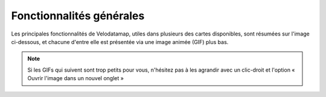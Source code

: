 Fonctionnalités générales
=========================

.. _Fonctionnalités générales:

.. |cartes| image:: images/icons/cartes.png
            :width: 30

.. |couches| image:: images/icons/couches.png
            :width: 30

.. |rechercher| image:: images/icons/rechercher.png
            :width: 30

.. |filtrer| image:: images/icons/filtrer.png
            :width: 30

.. |connecte| image:: images/icons/connecte.png
            :width: 30

.. |ajout_entite| image:: images/icons/ajout_entite.png
            :width: 30

.. |modifier| image:: images/icons/modifier.png
            :height: 30

.. |enregistrer| image:: images/icons/enregistrer.png
            :height: 30

.. |requeteur| image:: images/icons/requeteur.png
            :width: 30

.. |extraction| image:: images/icons/extraction.png

.. |telechargement_tabulaire| image:: images/icons/telechargement_tabulaire.png
            :width: 30

.. |comparer| image:: images/icons/comparer.png
            :width: 30

.. |mesurer| image:: images/icons/mesurer.png
            :width: 30

.. |selection_par_geometrie| image:: images/selection_par_geometrie.png


Les principales fonctionnalités de Velodatamap, utiles dans plusieurs des cartes disponibles, sont résumées sur l'image ci-dessous, et chacune d'entre elle est présentée via une image animée (GIF) plus bas.

.. figure:: images/resume_fonctionnalites.png
   :width: 100%

.. note::
   Si les GIFs qui suivent sont trop petits pour vous, n'hésitez pas à les agrandir avec un clic-droit et l'option « Ouvrir l'image dans un nouvel onglet »

.. dropdown:: Circuler entre les cartes
   :animate: fade-in-slide-down

   Velodatamap a quatre cartes principales : **Véloroutes**, **Équipements**, **Signalement** et **Aménagements**.
   Vous pouvez circuler entre les différentes cartes en cliquant sur l'icône |cartes| puis en cliquant sur l'une d'entre elles :

   .. figure:: images/gifs/cartes.gif


.. dropdown:: Activer les différentes couches de données
   :animate: fade-in-slide-down

   Différentes couches de données peuvent être affichées sur chaque carte. Certaines s'affichent par défaut dès le chargement, et d'autres sont désactivées par défaut mais peuvent vous être utiles !
   Cliquez sur |couches| pour accéder à l'interface suivante :

   .. figure:: images/gifs/couches.gif


.. dropdown:: Afficher la légende
   :animate: fade-in-slide-down

   Besoin de comprendre les données qui s'affichent sur la carte ? Affichez la légende propre à chaque carte, toujours en cliquant sur |couches| :

   .. figure:: images/gifs/legende.gif


.. dropdown:: Faire une recherche parmi les données
   :animate: fade-in-slide-down

   Besoin de chercher une donnée en particulier ? Utilisez le bouton |rechercher| pour accéder à l'interface suivante :

   .. figure:: images/gifs/rechercher.gif


.. dropdown:: Filtrer graphiquement les données
   :animate: fade-in-slide-down

   Si vous souhaitez n'afficher que certaines données d'une couche, alors cliquez sur le bouton |filtrer| et suivez la démarche ci-dessous. Si vous souhaitez télécharger le résultat de votre filtre, celui-ci sera actif automatiquement dans le requêteur à son ouverture. Le cas échéant, n'oubliez pas de sélectionner l'option « Filtre en cours » !  Vous pouvez combiner plusieurs filtres sur des champs différents, en choisissant comme opérateur général ``Et`` ou ``Ou``.

   Pour filtrer sur les valeurs d'un champ, par exemple ``statut``, vous avez le choix entre plusieurs opérateurs de comparaison. Ces opérateurs comparent la valeur du champ filtré pour chaque donnée à la valeur que vous renseignez dans le filtre. Les opérateurs disponibles dépendent du type du champ.
   
   Les opérateurs suivants sont disponibles quel que soit le type du champ filtré :

   - ``Existe`` renvoie les données pour lesquelles le champ filtré a une valeur. Exemple de données renvoyées pour le filtre ``statut Existe`` : données pour lesquelles ``statut = "Halte-repos"``
   - ``N'existe pas`` renvoie les données pour lesquelles le champ filtré n'a pas de valeur. Exemple de données renvoyées pour le filtre ``statut N'existe pas`` : données pour lesquelles ``statut = null``

   Les opérateurs suivants sont disponibles pour les champs de type textuel :
   
   - ``=`` renvoie les données pour lesquelles le champ filtré est strictement égal à la valeur de filtre. Exemple de données renvoyées pour le filtre ``statut = "Halte-repos"`` : données pour lesquelles ``statut = "Halte-repos"`` 
   - ``~`` renvoie les données pour lesquelles le champ filtré contient la valeur renseignée de filtre. Équivalent de l'opérateur SQL ``ILIKE``. Exemple de données renvoyées pour le filtre ``statut ~ halte-r`` : données pour lesquelles ``statut = "Halte-repos"``
   - ``!=`` renvoie les données pour lesquelles le champ filtré n'est pas égal à la valeur renseignée de filtre. Exemple de données renvoyées pour le filtre ``statut != Halte-vélo`` : données pour lesquelles ``statut = "Halte-repos"``

   Les opérateurs suivants sont disponibles pour les champs de type booléen (Vrai/Faux) :

   - ``Est vrai`` renvoie les données pour lesquelles le champ filtré a la valeur booléenne "true". Exemple de données renvoyées pour le filtre ``photo Est vrai`` : ``photo = true``
   - ``Est faux`` renvoie les données pour lesquelles le champ filtré a la valeur booléenne "false". Exemple de données renvoyées pour le filtre ``photo Est faux`` : ``photo = false``

   Les opérateurs suivants sont disponibles pour les champs de type numérique ou date :

   - ``=`` renvoie les données pour lesquelles le champ filtré est strictement égal à la valeur de filtre. Exemple de données renvoyées pour le filtre ``nombre_equip = 5`` : données pour lesquelles ``nombre_equip = 5``
   - ``!=`` renvoie les données pour lesquelles le champ filtré n'est pas égal à la valeur renseignée de filtre. Exemple de données renvoyées pour le filtre ``nombre_equip != 4`` : données pour lesquelles ``nombre_equip = 5``
   - ``<`` renvoie les données pour lesquelles le champ filtré est inférieur à la valeur de filtre. Exemple de données renvoyées pour le filtre ``nombre_equip < 6`` : données pour lesquelles ``nombre_equip = 5``
   - ``<=`` renvoie les données pour lesquelles le champ filtré est inférieur ou égal à la valeur renseignée de filtre. Exemple de données renvoyées pour le filtre ``nombre_equip <= 5`` : données pour lesquelles ``nombre_equip = 5``
   - ``>`` renvoie les données pour lesquelles le champ filtré est supérieur à la valeur de filtre. Exemple de données renvoyées pour le filtre ``nombre_equip > 4`` : données pour lesquelles ``nombre_equip = 5``
   - ``>=`` renvoie les données pour lesquelles le champ filtré est supérieur ou égal à la valeur renseignée de filtre. Exemple de données renvoyées pour le filtre ``nombre_equip >= 5`` : données pour lesquelles ``nombre_equip = 5``

   .. figure:: images/gifs/filtrer.gif


.. dropdown:: Sélectionner des données par géométrie
   :animate: fade-in-slide-down

   Vous pouvez créer une sélection de données pour affichage et téléchargement dans le requêteur avec des formes géométriques. Pour cela, il suffit de cliquer sur |ajout_entite|, et de choisir une option de sélection par géométrie |selection_par_geometrie|. Tracez ensuite une forme sur la carte, et les entités l'intersectant s'afficheront automatiquement dans le requêteur, pour consultation et téléchargement.

   .. figure:: images/gifs/selection_par_geometrie.gif


.. dropdown:: Créer une entité
   :animate: fade-in-slide-down

   Pour créer une entité, que ce soit un signalement, un équipement ou un regroupement, assurez-vous d'être connecté·e, ce qui est le cas si l'icône en haut à droite est |connecte|. Cliquez ensuite sur |ajout_entite| et laissez-vous guider par l'animation suivante :

   .. figure:: images/gifs/ajout_entite.gif


.. dropdown:: Modifier une entité
   :animate: fade-in-slide-down

   Pour modifier une entité, assurez-vous d'être connecté·e, ce qui est le cas si l'icône en haut à droite est |connecte|. Sélectionnez ensuite l'entité que vous souhaitez modifier en cliquant dessus, appuyez sur |modifier| et n'oubliez pas de |enregistrer| : 

   .. figure:: images/gifs/selectionner_et_modifier.gif


.. dropdown:: Télécharger des données
   :animate: fade-in-slide-down

   Toutes les données téléchargeables des cartes véloroutes et équipements sont utilisables sous les conditions de la licence `Open Data Commons Open Database License v1.0 <https://opendatacommons.org/licenses/odbl/summary/>`_.
   
   Pour accéder à l'interface de téléchargement, le requêteur, cliquez sur |requeteur|. Téléchargez des fichiers géolocalisés au format de votre choix en cliquant sur le bouton |extraction| ; ils comprendront tous les attributs nécessaires à une bonne exploitation de la donnée. Si vous n'avez besoin que d'un fichier tabulaire ne comprenant que les colonnes s'affichant dans le requêteur, vous pouvez directement cliquer sur |telechargement_tabulaire|.
   
   N'hésitez pas à utiliser et combiner les filtres qui vous permettront de n'obtenir que les données dont vous avez réellement besoin. Pour filtrer sur les valeurs d'un champ, par exemple ``commune``, vous avez le choix entre plusieurs opérateurs de comparaison. Ces opérateurs comparent la valeur du champ filtré pour chaque donnée à la valeur que vous renseignez dans le filtre. Les opérateurs disponibles sont :

   - ``~`` renvoie les données pour lesquelles le champ filtré contient la valeur renseignée de filtre. Équivalent de l'opérateur SQL ``ILIKE``. Exemple de données renvoyées pour le filtre ``commune ~ lyon`` : données pour lesquelles ``commune = Sainte-Foy-lès-Lyon``
   - ``=`` renvoie les données pour lesquelles le champ filtré est strictement égal à la valeur de filtre. Exemple de données renvoyées pour le filtre  ``commune = Sainte-Foy-lès-Lyon`` : données pour lesquelles ``commune = Sainte-Foy-lès-Lyon``
   - ``est parmi`` renvoie les données pour lesquelles le champ filtré est comprise dans la sélection de valeurs que vous renseignerez. Équivalent de l'opérateur SQL ``IN``. Exemple de données renvoyées pour le filtre ``commune est parmi Sainte-Foy-lès-Lyon, Lyon, Paris`` : données pour lesquelles ``commune = Sainte-Foy-lès-Lyon``
   - ``est vide`` renvoie les données pour lesquelles le champ filtré n'a pas de valeur. Exemple de données renvoyées pour le filtre  ``commune est vide`` : données pour lesquelles ``commune = null``
   - ``n'est pas vide`` renvoie les données pour lesquelles le champ filtré a une valeur. Exemple de données renvoyées pour le filtre  ``commune n'est pas vide`` : données pour lesquelles ``commune = Sainte-Foy-lès-Lyon``

   Une fois la demande formulée, vous recevrez un mail à l'adresse renseignée contenant un lien de téléchargement de votre fichier. Le traitement de votre demande peut prendre plusieurs minutes. Vérifiez dans vos indésirables.

   .. figure:: images/gifs/telecharger.gif


.. dropdown:: Visualiser des données externes
   :animate: fade-in-slide-down

   Vous pouvez visualiser des fichiers externes en les glissant-déposant dans l'interface de Velodatamap depuis votre explorateur de fichiers. Les formats de fichiers compatibles sont GeoJSON, Shapefile, GPX, TopoJSON et KML. Les géométries seront affichées sur la carte mais ne seront pas cliquables. Aucune information attributaire ne sera consultable. Vous pouvez importer plusieurs fichiers dans l'interface, et gérer leur visibilité et transparence dans l'onglet des couches en haut à gauche (si celui-ci est disponible). Tous les fichiers ainsi déposés sont stockés dans la mémoire locale de votre navigateur : Réseau vélo et marche n'en aura pas connaissance, et les couches ainsi créées disparaîtront à la fermeture de la page.

   .. figure:: images/gifs/visualiser_donnees_externes.gif


.. dropdown:: Comparer des cartes
   :animate: fade-in-slide-down

   Pour comparer différentes cartes entre elles, il suffit de cliquer sur |comparer| et de choisir la carte avec laquelle vous souhaitez comparer votre carte actuelle. Le zoom des deux cartes est ajusté automatiquement pour rester identique. Vous ne pourrez pas sélectionner et interroger les entités de la carte de droite.

   .. figure:: images/gifs/comparer.gif


.. dropdown:: Mesurer des distances
   :animate: fade-in-slide-down

   Mesurer des distances peut être utile, par exemple pour estimer le périmètre d'un regroupement d'équipements avant de l'implanter sur la carte. Le bouton |mesurer| est tout en bas à droite de l'écran.
   
   .. figure:: images/gifs/mesurer.gif

